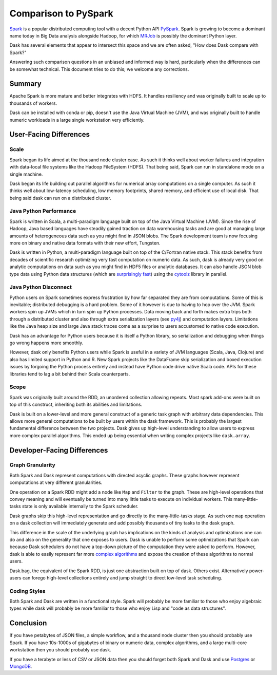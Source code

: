 Comparison to PySpark
=====================

Spark_ is a popular distributed computing tool with a decent Python API
PySpark_.  Spark is growing to become a dominant name today in Big Data
analysis alongside Hadoop, for which MRJob_ is possibly the dominant
Python layer.

Dask has several elements that appear to intersect this space and we are often 
asked, "How does Dask compare with Spark?"

Answering such comparison questions in an unbiased and informed way is hard,
particularly when the differences can be somewhat technical.  This document
tries to do this; we welcome any corrections.

Summary
-------

Apache Spark is more mature and better integrates with HDFS.  It handles
resiliency and was originally built to scale up to thousands of workers.

Dask can be installed with conda or pip, doesn't use the Java Virtual Machine (JVM), and was
originally built to handle numeric workloads in a large single workstation very
efficiently.


User-Facing Differences
-----------------------

Scale
~~~~~

Spark began its life aimed at the thousand node cluster case.  As
such it thinks well about worker failures and integration with data-local
file systems like the Hadoop FileSystem (HDFS).  That being said, Spark can
run in standalone mode on a single machine.

Dask began its life building out parallel algorithms for numerical array
computations on a single computer.  As such it thinks well about low-latency
scheduling, low memory footprints, shared memory, and efficient use of local
disk.  That being said dask can run on a distributed cluster.


Java Python Performance
~~~~~~~~~~~~~~~~~~~~~~~

Spark is written in Scala, a multi-paradigm language built on top of the Java
Virtual Machine (JVM).  Since the rise of Hadoop, Java based languages have
steadily gained traction on data warehousing tasks and are good at managing
large amounts of heterogeneous data such as you might find in JSON blobs.  The
Spark development team is now focusing more on binary and native data formats
with their new effort, Tungsten.

Dask is written in Python, a multi-paradigm language built on top of the
C/Fortran native stack.  This stack benefits from decades of scientific research
optimizing very fast computation on numeric data.  As such, dask is already
very good on analytic computations on data such as you might find in HDF5 files
or analytic databases.  It can also handle JSON blob type data using Python
data structures (which are `surprisingly fast`_) using the cytoolz_ library in
parallel.


Java Python Disconnect
~~~~~~~~~~~~~~~~~~~~~~

Python users on Spark sometimes express frustration by how far separated they
are from computations.  Some of this is inevitable; distributed debugging is a
hard problem.  Some of it however is due to having to hop over the JVM.  Spark
workers spin up JVMs which in turn spin up Python processes.  Data moving back
and forth makes extra trips both through a distributed cluster and also through
extra serialization layers (see py4j_) and computation layers.  Limitations
like the Java heap size and large Java stack traces come as a surprise to users
accustomed to native code execution.

Dask has an advantage for Python users because it is itself a Python library,
so serialization and debugging when things go wrong happens more smoothly.

However, dask only benefits Python users while Spark is useful in a
variety of JVM languages (Scala, Java, Clojure) and also has limited support in
Python and R.  New Spark projects like the DataFrame skip serialization and
boxed execution issues by forgoing the Python process entirely and instead have
Python code drive native Scala code.  APIs for these libraries tend to lag a
bit behind their Scala counterparts.


Scope
~~~~~

Spark was originally built around the RDD, an unordered collection allowing
repeats.  Most spark add-ons were built on top of this construct, inheriting
both its abilities and limitations.

Dask is built on a lower-level and more general construct of a generic task
graph with arbitrary data dependencies.  This allows more general computations
to be built by users within the dask framework.  This is probably the largest
fundamental difference between the two projects.  Dask gives up high-level
understanding to allow users to express more complex parallel algorithms.  This
ended up being essential when writing complex projects like ``dask.array``.


Developer-Facing Differences
----------------------------

Graph Granularity
~~~~~~~~~~~~~~~~~

Both Spark and Dask represent computations with directed acyclic graphs.  These
graphs however represent computations at very different granularities.

One operation on a Spark RDD might add a node like ``Map`` and ``Filter`` to
the graph.  These are high-level operations that convey meaning and will
eventually be turned into many little tasks to execute on individual workers.
This many-little-tasks state is only available internally to the Spark
scheduler.

Dask graphs skip this high-level representation and go directly to the
many-little-tasks stage.  As such one ``map`` operation on a dask collection
will immediately generate and add possibly thousands of tiny tasks to the dask
graph.

This difference in the scale of the underlying graph has implications on the
kinds of analysis and optimizations one can do and also on the generality that
one exposes to users.  Dask is unable to perform some optimizations that Spark
can because Dask schedulers do not have a top-down picture of the computation
they were asked to perform.  However, dask is able to easily represent far more
`complex algorithms`_ and expose the creation of these algorithms to normal users.

Dask.bag, the equivalent of the Spark.RDD, is just one abstraction built on top
of dask.  Others exist.  Alternatively power-users can forego high-level
collections entirely and jump straight to direct low-level task scheduling.


Coding Styles
~~~~~~~~~~~~~

Both Spark and Dask are written in a functional style.  Spark will probably be
more familiar to those who enjoy algebraic types while dask will probably be
more familiar to those who enjoy Lisp and "code as data structures".


Conclusion
----------

If you have petabytes of JSON files, a simple workflow,  and a thousand node
cluster then you should probably use Spark.  If you have 10s-1000s of gigabytes
of binary or numeric data, complex algorithms, and a large multi-core
workstation then you should probably use dask.

If you have a terabyte or less of CSV or JSON data then you should forget both
Spark and Dask and use Postgres_ or MongoDB_.


.. _Spark: https://spark.apache.org/
.. _PySpark: https://spark.apache.org/docs/latest/api/python/
.. _Hadoop: https://hadoop.apache.org/
.. _MRJob: https://mrjob.readthedocs.org
.. _`surprisingly fast`: https://www.youtube.com/watch?v=PpBK4zIaFLE
.. _cytoolz: https://toolz.readthedocs.org
.. _py4j: http://py4j.sourceforge.net/
.. _Postgres: http://www.postgresql.org/
.. _MongoDB: https://www.mongodb.org/
.. _`complex algorithms`: http://matthewrocklin.com/blog/work/2015/06/26/Complex-Graphs/
